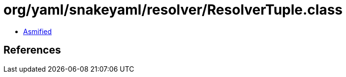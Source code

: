 = org/yaml/snakeyaml/resolver/ResolverTuple.class

 - link:ResolverTuple-asmified.java[Asmified]

== References

